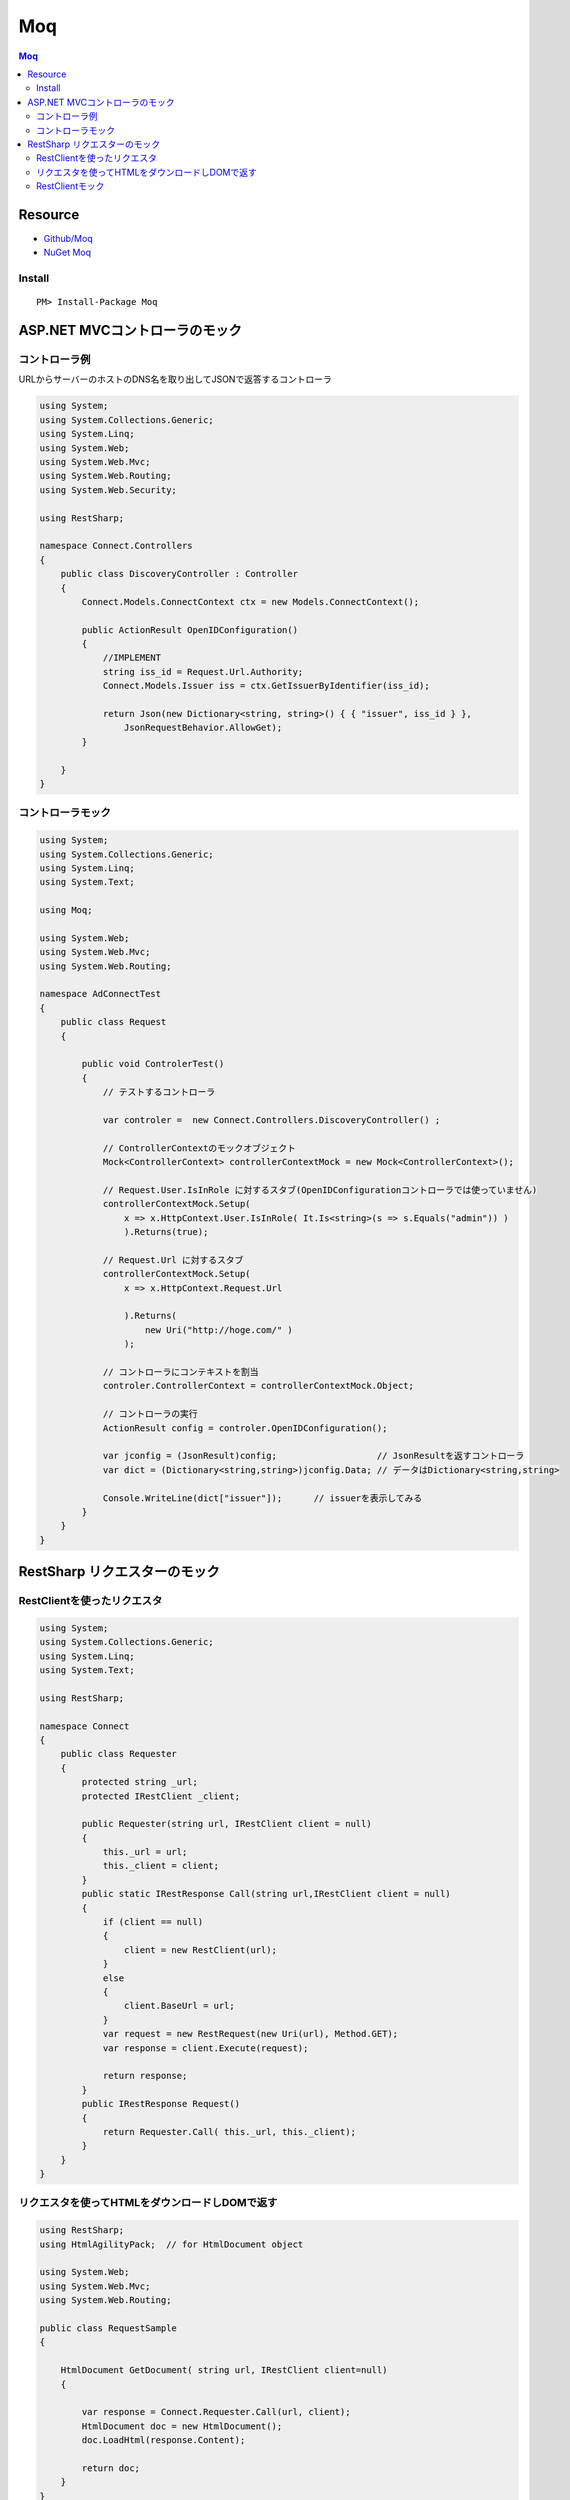 ======
Moq
======

.. contents:: Moq

Resource
===========

- `Github/Moq <https://github.com/Moq>`_
- `NuGet Moq <http://nuget.org/packages/moq>`_

Install
--------

::

    PM> Install-Package Moq 


ASP.NET MVCコントローラのモック
==========================================

コントローラ例
------------------------

URLからサーバーのホストのDNS名を取り出してJSONで返答するコントローラ

.. code-block:: csharp

    using System;
    using System.Collections.Generic;
    using System.Linq;
    using System.Web;
    using System.Web.Mvc;
    using System.Web.Routing;
    using System.Web.Security;
    
    using RestSharp;
    
    namespace Connect.Controllers
    {
        public class DiscoveryController : Controller
        {
            Connect.Models.ConnectContext ctx = new Models.ConnectContext();
    
            public ActionResult OpenIDConfiguration()
            {
                //IMPLEMENT
                string iss_id = Request.Url.Authority;
                Connect.Models.Issuer iss = ctx.GetIssuerByIdentifier(iss_id);
    
                return Json(new Dictionary<string, string>() { { "issuer", iss_id } },
                    JsonRequestBehavior.AllowGet);
            }
    
        }
    }

コントローラモック
----------------------------

.. code-block:: csharp

    using System;
    using System.Collections.Generic;
    using System.Linq;
    using System.Text;
    
    using Moq;
    
    using System.Web;
    using System.Web.Mvc;
    using System.Web.Routing;
    
    namespace AdConnectTest
    {
        public class Request
        {
    
            public void ControlerTest()
            {
                // テストするコントローラ
    
                var controler =  new Connect.Controllers.DiscoveryController() ;
    
                // ControllerContextのモックオブジェクト
                Mock<ControllerContext> controllerContextMock = new Mock<ControllerContext>();
                
                // Request.User.IsInRole に対するスタブ(OpenIDConfigurationコントローラでは使っていません)
                controllerContextMock.Setup(
                    x => x.HttpContext.User.IsInRole( It.Is<string>(s => s.Equals("admin")) ) 
                    ).Returns(true);
    
                // Request.Url に対するスタブ 
                controllerContextMock.Setup(
                    x => x.HttpContext.Request.Url
                       
                    ).Returns(
                        new Uri("http://hoge.com/" )
                    );
    
                // コントローラにコンテキストを割当
                controler.ControllerContext = controllerContextMock.Object;
    
                // コントローラの実行
                ActionResult config = controler.OpenIDConfiguration();
    
                var jconfig = (JsonResult)config;                   // JsonResultを返すコントローラ
                var dict = (Dictionary<string,string>)jconfig.Data; // データはDictionary<string,string>
    
                Console.WriteLine(dict["issuer"]);      // issuerを表示してみる
            }
        }
    }

RestSharp リクエスターのモック
========================================


RestClientを使ったリクエスタ
------------------------------

.. code-block:: csharp 

    using System;
    using System.Collections.Generic;
    using System.Linq;
    using System.Text;
    
    using RestSharp;
    
    namespace Connect
    {
        public class Requester
        {
            protected string _url;
            protected IRestClient _client;
    
            public Requester(string url, IRestClient client = null)
            {
                this._url = url;
                this._client = client;
            }
            public static IRestResponse Call(string url,IRestClient client = null)
            {
                if (client == null)
                {
                    client = new RestClient(url);
                }
                else
                {
                    client.BaseUrl = url;
                }
                var request = new RestRequest(new Uri(url), Method.GET);
                var response = client.Execute(request);
    
                return response;
            }
            public IRestResponse Request()
            {
                return Requester.Call( this._url, this._client);
            }
        }
    }
    

リクエスタを使ってHTMLをダウンロードしDOMで返す
--------------------------------------------------------

.. code-block::  csharp

    using RestSharp;
    using HtmlAgilityPack;  // for HtmlDocument object
    
    using System.Web;
    using System.Web.Mvc;
    using System.Web.Routing;

    public class RequestSample
    {

        HtmlDocument GetDocument( string url, IRestClient client=null)
        {

            var response = Connect.Requester.Call(url, client);
            HtmlDocument doc = new HtmlDocument();
            doc.LoadHtml(response.Content);

            return doc;
        }
    }

RestClientモック
--------------------------------

.. code-block:: csharp

        public void Reg()
        {
            // IRestClient(RestClientの親クラス ) のモック
            var mock = new Mock<IRestClient>();

            //任意のIRestRequestに対し、テストHTMLを返すスタブ 
            mock.Setup(
                        x => x.Execute(It.IsAny<IRestRequest>()))
                    .Returns(
                        // RestRespo
                        new RestResponse {
                            StatusCode = System.Net.HttpStatusCode.OK,
                            Content = "<html><body><h1>hello</h1></body></html>"
                            }
                    );

            string url = "http://www.asahi.com/";

            // テスト
            HtmlDocument doc = GetDocument(url, mock.Object);

            // 結果の表示
            Console.WriteLine(
                    doc.DocumentNode.SelectSingleNode("/descendant-or-self::h1").InnerText
            );
            
        }
